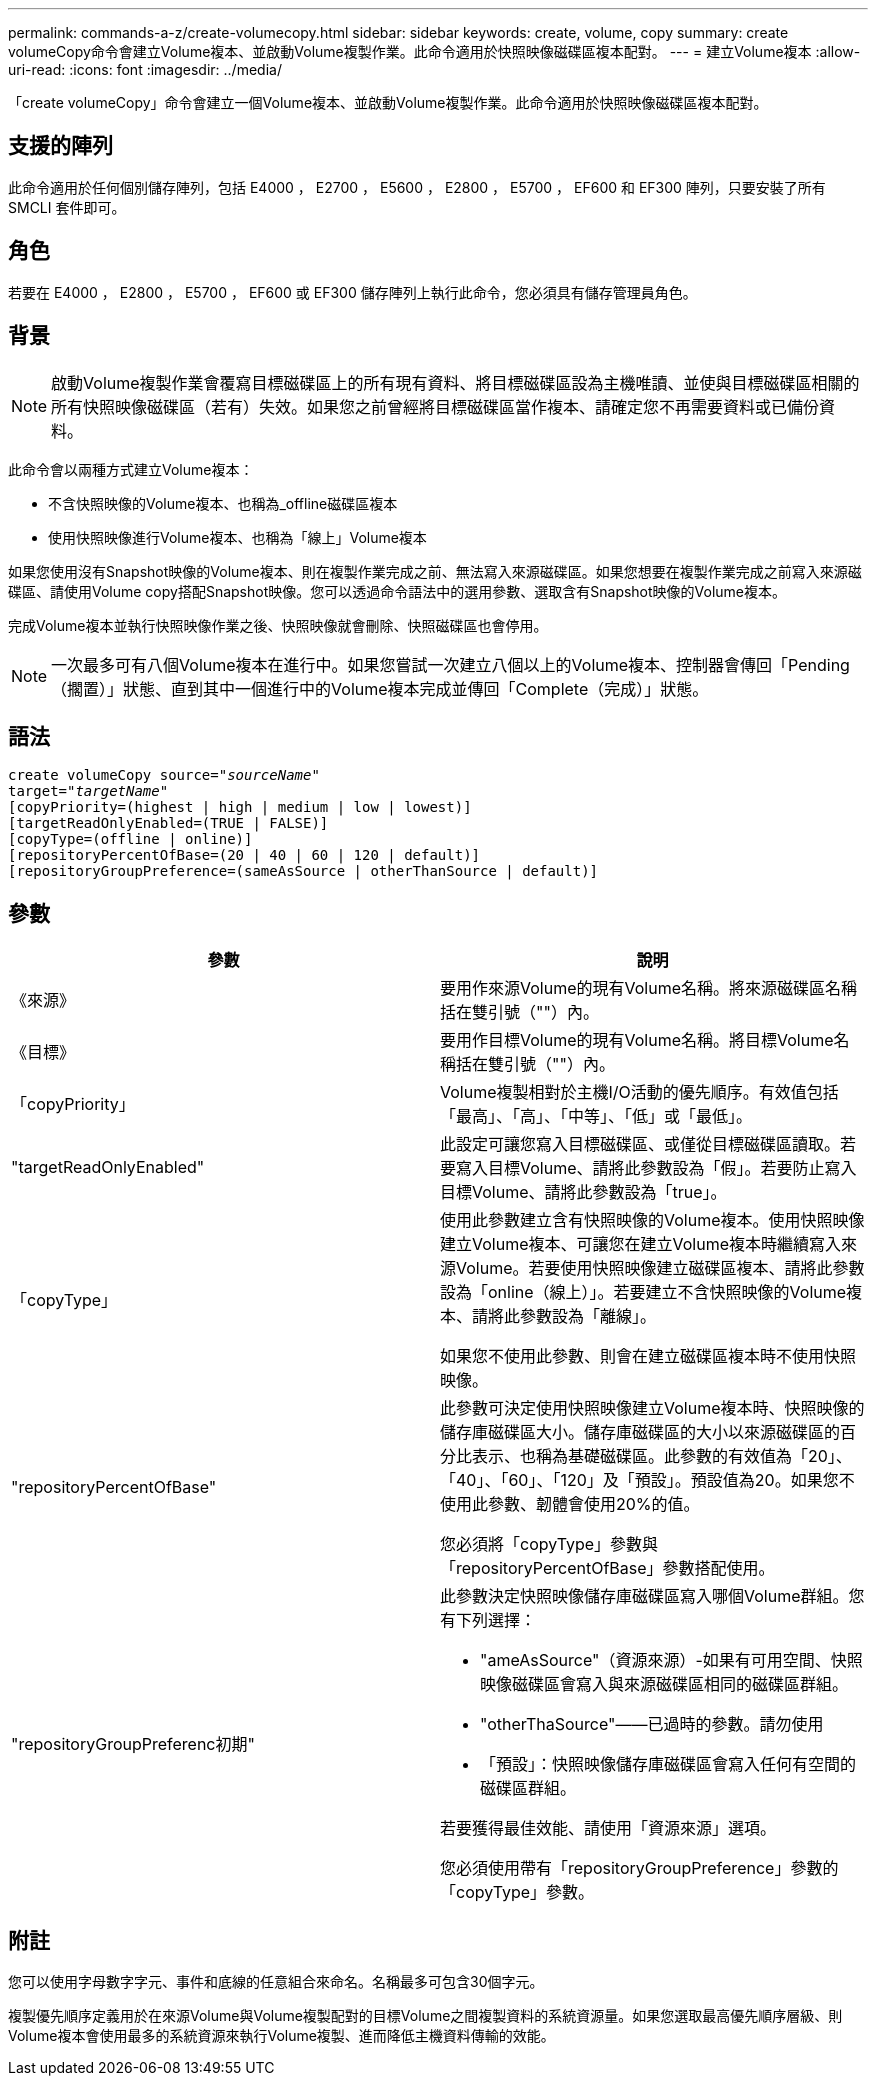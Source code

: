 ---
permalink: commands-a-z/create-volumecopy.html 
sidebar: sidebar 
keywords: create, volume, copy 
summary: create volumeCopy命令會建立Volume複本、並啟動Volume複製作業。此命令適用於快照映像磁碟區複本配對。 
---
= 建立Volume複本
:allow-uri-read: 
:icons: font
:imagesdir: ../media/


[role="lead"]
「create volumeCopy」命令會建立一個Volume複本、並啟動Volume複製作業。此命令適用於快照映像磁碟區複本配對。



== 支援的陣列

此命令適用於任何個別儲存陣列，包括 E4000 ， E2700 ， E5600 ， E2800 ， E5700 ， EF600 和 EF300 陣列，只要安裝了所有 SMCLI 套件即可。



== 角色

若要在 E4000 ， E2800 ， E5700 ， EF600 或 EF300 儲存陣列上執行此命令，您必須具有儲存管理員角色。



== 背景

[NOTE]
====
啟動Volume複製作業會覆寫目標磁碟區上的所有現有資料、將目標磁碟區設為主機唯讀、並使與目標磁碟區相關的所有快照映像磁碟區（若有）失效。如果您之前曾經將目標磁碟區當作複本、請確定您不再需要資料或已備份資料。

====
此命令會以兩種方式建立Volume複本：

* 不含快照映像的Volume複本、也稱為_offline磁碟區複本
* 使用快照映像進行Volume複本、也稱為「線上」Volume複本


如果您使用沒有Snapshot映像的Volume複本、則在複製作業完成之前、無法寫入來源磁碟區。如果您想要在複製作業完成之前寫入來源磁碟區、請使用Volume copy搭配Snapshot映像。您可以透過命令語法中的選用參數、選取含有Snapshot映像的Volume複本。

完成Volume複本並執行快照映像作業之後、快照映像就會刪除、快照磁碟區也會停用。

[NOTE]
====
一次最多可有八個Volume複本在進行中。如果您嘗試一次建立八個以上的Volume複本、控制器會傳回「Pending（擱置）」狀態、直到其中一個進行中的Volume複本完成並傳回「Complete（完成）」狀態。

====


== 語法

[source, cli, subs="+macros"]
----
create volumeCopy source=pass:quotes[_"sourceName"_
target="_targetName_"]
[copyPriority=(highest | high | medium | low | lowest)]
[targetReadOnlyEnabled=(TRUE | FALSE)]
[copyType=(offline | online)]
[repositoryPercentOfBase=(20 | 40 | 60 | 120 | default)]
[repositoryGroupPreference=(sameAsSource | otherThanSource | default)]
----


== 參數

|===
| 參數 | 說明 


 a| 
《來源》
 a| 
要用作來源Volume的現有Volume名稱。將來源磁碟區名稱括在雙引號（""）內。



 a| 
《目標》
 a| 
要用作目標Volume的現有Volume名稱。將目標Volume名稱括在雙引號（""）內。



 a| 
「copyPriority」
 a| 
Volume複製相對於主機I/O活動的優先順序。有效值包括「最高」、「高」、「中等」、「低」或「最低」。



 a| 
"targetReadOnlyEnabled"
 a| 
此設定可讓您寫入目標磁碟區、或僅從目標磁碟區讀取。若要寫入目標Volume、請將此參數設為「假」。若要防止寫入目標Volume、請將此參數設為「true」。



 a| 
「copyType」
 a| 
使用此參數建立含有快照映像的Volume複本。使用快照映像建立Volume複本、可讓您在建立Volume複本時繼續寫入來源Volume。若要使用快照映像建立磁碟區複本、請將此參數設為「online（線上）」。若要建立不含快照映像的Volume複本、請將此參數設為「離線」。

如果您不使用此參數、則會在建立磁碟區複本時不使用快照映像。



 a| 
"repositoryPercentOfBase"
 a| 
此參數可決定使用快照映像建立Volume複本時、快照映像的儲存庫磁碟區大小。儲存庫磁碟區的大小以來源磁碟區的百分比表示、也稱為基礎磁碟區。此參數的有效值為「20」、「40」、「60」、「120」及「預設」。預設值為20。如果您不使用此參數、韌體會使用20%的值。

您必須將「copyType」參數與「repositoryPercentOfBase」參數搭配使用。



 a| 
"repositoryGroupPreferenc初期"
 a| 
此參數決定快照映像儲存庫磁碟區寫入哪個Volume群組。您有下列選擇：

* "ameAsSource"（資源來源）-如果有可用空間、快照映像磁碟區會寫入與來源磁碟區相同的磁碟區群組。
* "otherThaSource"——已過時的參數。請勿使用
* 「預設」：快照映像儲存庫磁碟區會寫入任何有空間的磁碟區群組。


若要獲得最佳效能、請使用「資源來源」選項。

您必須使用帶有「repositoryGroupPreference」參數的「copyType」參數。

|===


== 附註

您可以使用字母數字字元、事件和底線的任意組合來命名。名稱最多可包含30個字元。

複製優先順序定義用於在來源Volume與Volume複製配對的目標Volume之間複製資料的系統資源量。如果您選取最高優先順序層級、則Volume複本會使用最多的系統資源來執行Volume複製、進而降低主機資料傳輸的效能。
